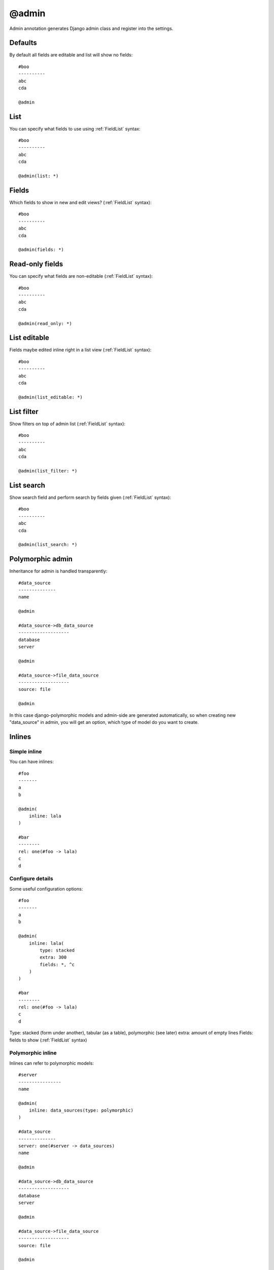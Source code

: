 @admin
##########

Admin annotation generates Django admin class and register into the settings.

Defaults
==============

By default all fields are editable and list will show no fields::

    #boo
    ----------
    abc
    cda

    @admin


List
========

You can specify what fields to use using :ref:`FieldList` syntax::

    #boo
    ----------
    abc
    cda

    @admin(list: *)


Fields
========

Which fields to show in new and edit views? (:ref:`FieldList` syntax)::

    #boo
    ----------
    abc
    cda

    @admin(fields: *)


Read-only fields
================

You can specify what fields are non-editable (:ref:`FieldList` syntax)::

    #boo
    ----------
    abc
    cda

    @admin(read_only: *)


List editable
================

Fields maybe edited inline right in a list view (:ref:`FieldList` syntax)::

    #boo
    ----------
    abc
    cda

    @admin(list_editable: *)


List filter
================

Show filters on top of admin list (:ref:`FieldList` syntax)::

    #boo
    ----------
    abc
    cda

    @admin(list_filter: *)

List search
================

Show search field and perform search by fields given (:ref:`FieldList` syntax)::

    #boo
    ----------
    abc
    cda

    @admin(list_search: *)


Polymorphic admin
=======================

Inheritance for admin is handled transparently::

    #data_source
    --------------
    name

    @admin

    #data_source->db_data_source
    -------------------
    database
    server

    @admin

    #data_source->file_data_source
    -------------------
    source: file

    @admin

In this case django-polymorphic models and admin-side are generated automatically,
so when creating new "data_source" in admin, you will get an option, which type of model do you want to create.


Inlines
=====================

Simple inline
^^^^^^^^^^^^^^^^

You can have inlines::

    #foo
    -------
    a
    b

    @admin(
        inline: lala
    )

    #bar
    --------
    rel: one(#foo -> lala)
    c
    d


Configure details
^^^^^^^^^^^^^^^^^^^^^

Some useful configuration options::

    #foo
    -------
    a
    b

    @admin(
        inline: lala(
            type: stacked
            extra: 300
            fields: *, ^c
        )
    )

    #bar
    --------
    rel: one(#foo -> lala)
    c
    d

Type: stacked (form under another), tabular (as a table), polymorphic (see later)
extra: amount of empty lines
Fields: fields to show (:ref:`FieldList` syntax)

Polymorphic inline
^^^^^^^^^^^^^^^^^^^

Inlines can refer to polymorphic models::

    #server
    ----------------
    name

    @admin(
        inline: data_sources(type: polymorphic)
    )

    #data_source
    --------------
    server: one(#server -> data_sources)
    name

    @admin

    #data_source->db_data_source
    -------------------
    database
    server

    @admin

    #data_source->file_data_source
    -------------------
    source: file

    @admin

Custom css & js in admin
===========================

As easy as::

    #foo
    -------
    a

    @admin(
        css: "foo.css", "another/boo.css"
        js:
            "foo.js",
            "another/boo.js"
    )

Translatable fields in admin
===============================

Admin-side can be auto-configured to use django-modeltranslations package::

    @langs(en)

    #boo
    ----------
    $abc
    cda

    @admin

Django-suit tabs
=====================

Single tab
^^^^^^^^^^^^^^

Admin can show tabs on edit/new view::

    @suit

    #boo
    ----------
    a
    b
    c

    @admin(
        tabs: foo(*)
    )

In this example we show one tab with name "foo" that contains all fields (:ref:`FieldList` syntax)


Multiple tabs
^^^^^^^^^^^^^^

We can also show several tabs::

    @suit

    #boo
    ----------
    a
    b
    c

    @admin(
        tabs: one(a), two(b,c)
    )

Tab "one" will show "a" field and tab "two" will show fields "b", "c".


General tab
^^^^^^^^^^^^^^

If some fields are not in tabs, tab "general" is created automatically::

    @suit

    #boo
    ----------
    a
    b
    c

    @admin(
        tabs: one(a)
    )

Tab "one" will show "a" field and tab "general" will show fields "b", "c".

To prevent this, you can specify "fields:" explicitly::

    @suit

    #boo
    ----------
    a
    b
    c

    @admin(
        tabs: one(a)
        fields: a
    )


Tab "one" will show "a" field and no other tabs are displayed.

Another example::

    @suit

    #boo
    ----------
    a
    b
    c

    @admin(
        tabs: one(a)
        fields: *, ^b
    )

Tab "one" will show "a" field and tab "general" will show "b" field


All but some...
^^^^^^^^^^^^^^^^^^^

Field will be displayed only in tab where it was last mentioned::

    @suit

    #boo
    ----------
    a
    b
    c
    d

    @admin(
        tabs: foo(*), lolo(b, d)
    )

Tab "foo" will show "a", "c" fields and tab "lolo" will show "b", "d" fields

Verbose name
^^^^^^^^^^^^^^^

By default tab gets label by capitalising it's name, but you can define it explicitly::

    @suit

    #boo
    ----------
    a
    b
    c

    @admin(
        tabs: foo "My tab"(*)
    )

Tab "foo" with label "My tab" will show fields "a", "b", "c"

Complex example
^^^^^^^^^^^^^^^^^^

Car example::

    @suit

    #car
    -------
    nr
    mark
    model
    weight: int
    crashed: bool(true)
    painted: bool

    @admin(
        tabs: main(*), options(crashed, painted)
        fields: *, ^weight
    )

Tab "main" will show "nr", "mark", "model" fields, tab "options" will show "crashed", "painted" fields.


Inlines
^^^^^^^^^

Inlines also can be used in tabs::

    @suit

    #foo
    -------
    a
    b

    @admin(
        inline: lala(
            type: stacked
            extra: 300
            fields: *, ^c
        )
        tabs: main(*), other(lala)
    )

    #bar
    --------
    rel: one(#foo -> lala)
    c
    d
